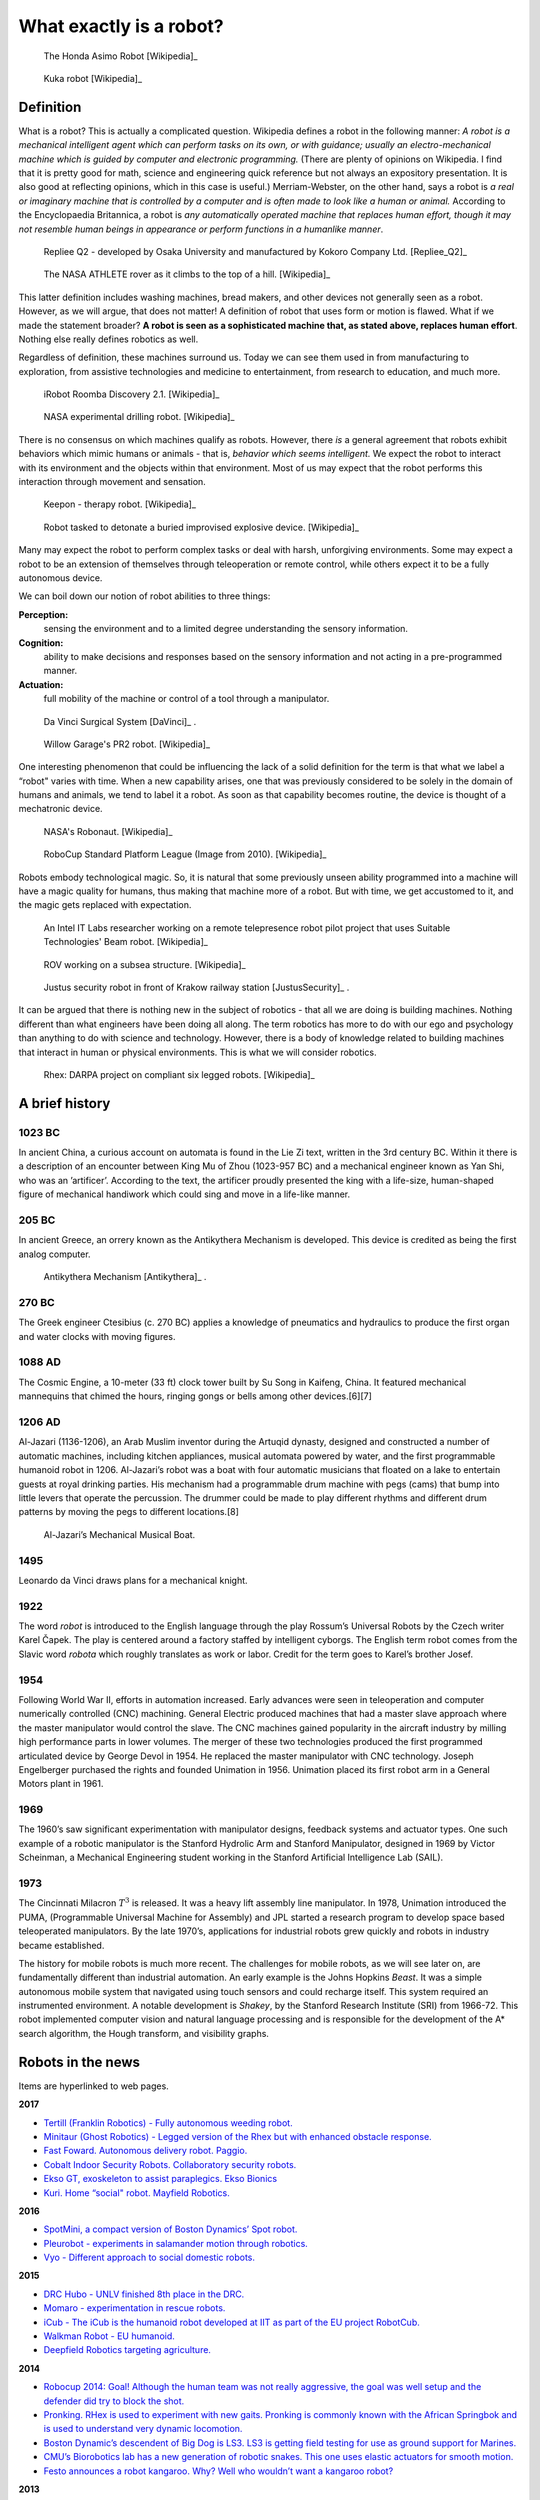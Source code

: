 What exactly is a robot?
------------------------

.. This image is public domain
.. figure:: IntroductionFigures/Honda_ASIMO.jpg
   :scale:  50%

   The Honda Asimo Robot [Wikipedia]_

.. This image is public domain
.. figure:: IntroductionFigures/Foundry_robot.jpg
   :scale:  75%

   Kuka robot [Wikipedia]_



Definition
~~~~~~~~~~

What is a robot? This is actually a complicated question. Wikipedia
defines a robot in the following manner: *A robot is a mechanical
intelligent agent which can perform tasks on its own, or with guidance;
usually an electro-mechanical machine which is guided by computer and
electronic programming.* (There are plenty of opinions on Wikipedia. I
find that it is pretty good for math, science and engineering quick
reference but not always an expository presentation. It is also good at
reflecting opinions, which in this case is useful.) Merriam-Webster, on
the other hand, says a robot is *a real or imaginary machine that is
controlled by a computer and is often made to look like a human or
animal.* According to the Encyclopaedia Britannica, a robot is *any
automatically operated machine that replaces human effort, though it may
not resemble human beings in appearance or perform functions in a
humanlike manner*.

.. This image is public domain
.. figure:: IntroductionFigures/Repliee_Q2.jpg
   :scale:  50%

   Repliee Q2 - developed by Osaka University and manufactured by
   Kokoro Company Ltd. [Repliee_Q2]_


.. This image is public domain
.. figure:: IntroductionFigures/ATHLETE.jpg
   :scale:  50%

   The NASA ATHLETE rover as it climbs to the top of a hill. [Wikipedia]_

This latter definition includes washing machines, bread makers, and
other devices not generally seen as a robot. However, as we will argue,
that does not matter! A definition of robot that uses form or motion is
flawed. What if we made the statement broader? **A robot is seen as a
sophisticated machine that, as stated above, replaces human effort**.
Nothing else really defines robotics as well.

Regardless of definition, these machines surround us. Today we can see
them used in from manufacturing to exploration, from assistive
technologies and medicine to entertainment, from research to education,
and much more.

.. This image is public domain
.. figure:: IntroductionFigures/Roomba_Discovery.jpg
   :scale: 25%

   iRobot Roomba Discovery 2.1. [Wikipedia]_

.. This image is public domain
.. figure:: IntroductionFigures/drill_bot2.jpg
   :scale: 35%

   NASA experimental drilling robot. [Wikipedia]_


There is no consensus on which machines qualify as robots. However,
there *is* a general agreement that robots exhibit behaviors which mimic
humans or animals - that is, *behavior which seems intelligent.* We
expect the robot to interact with its environment and the objects within
that environment. Most of us may expect that the robot performs this
interaction through movement and sensation.

.. This image is public domain
.. figure:: IntroductionFigures/KeeponTophatNextfest2007.jpg
   :scale: 50%

   Keepon - therapy robot.  [Wikipedia]_

.. This image is public domain
.. figure:: IntroductionFigures/IED_detonator.jpg
   :scale: 20%

   Robot tasked to detonate a buried improvised explosive device. [Wikipedia]_


Many may expect the robot to perform complex tasks or deal with harsh,
unforgiving environments. Some may expect a robot to be an extension of
themselves through teleoperation or remote control, while others expect
it to be a fully autonomous device.

We can boil down our notion of robot abilities to three things:

**Perception:**
    sensing the environment and to a limited degree understanding the
    sensory information.

**Cognition:**
    ability to make decisions and responses based on the sensory
    information and not acting in a pre-programmed manner.

**Actuation:**
    full mobility of the machine or control of a tool through a
    manipulator.

.. This image is public domain
.. figure:: IntroductionFigures/Laproscopic_Surgery_Robot.jpg
   :scale: 50%

   Da Vinci Surgical System [DaVinci]_ .

.. This image is public domain
.. figure:: IntroductionFigures/PR2_Tabletop.jpg
   :scale: 20%

   Willow Garage's PR2 robot.  [Wikipedia]_


One interesting phenomenon that could be influencing the lack of a solid
definition for the term is that what we label a “robot" varies with
time. When a new capability arises, one that was previously considered
to be solely in the domain of humans and animals, we tend to label it a
robot. As soon as that capability becomes routine, the device is thought
of a mechatronic device.


.. This image is public domain
.. figure:: IntroductionFigures/Robonaut2.jpg
   :scale: 40%

   NASA's Robonaut.  [Wikipedia]_

.. This image is public domain
.. figure:: IntroductionFigures/RUNSWift_Naos_2010.jpg
   :scale: 20%

   RoboCup Standard Platform League (Image from 2010).  [Wikipedia]_

Robots embody technological magic. So, it is natural that some
previously unseen ability programmed into a machine will have a magic
quality for humans, thus making that machine more of a robot. But with
time, we get accustomed to it, and the magic gets replaced with
expectation.

.. This image is public domain
.. figure:: IntroductionFigures/Beam_telepresence_robot.jpg
   :scale:  30%

   An Intel IT Labs researcher working on a remote telepresence robot pilot
   project that uses Suitable Technologies' Beam robot.  [Wikipedia]_

.. This image is public domain
.. figure:: IntroductionFigures/ROV_working_on_a_subsea_structure.jpg
   :scale: 25%

   ROV working on a subsea structure.  [Wikipedia]_

.. This image is public domain
.. figure:: IntroductionFigures/Justus_robot_in_Krakow_Poland_Aug2009.jpg
   :scale: 50%

   Justus security robot in front of Krakow railway station [JustusSecurity]_ .

It can be argued that there is nothing new in the subject of robotics -
that all we are doing is building machines. Nothing different than what
engineers have been doing all along. The term robotics has more to do
with our ego and psychology than anything to do with science and
technology. However, there is a body of knowledge related to building
machines that interact in human or physical environments. This is what
we will consider robotics.

.. This image is public domain
.. figure:: IntroductionFigures/Rhex.jpg
   :scale: 40%

   Rhex: DARPA project on compliant six legged robots.   [Wikipedia]_



A brief history
~~~~~~~~~~~~~~~

1023 BC
'''''''

In ancient China, a curious account on automata is found in the Lie Zi
text, written in the 3rd century BC. Within it there is a description of
an encounter between King Mu of Zhou (1023-957 BC) and a mechanical
engineer known as Yan Shi, who was an ’artificer’. According to the
text, the artificer proudly presented the king with a life-size,
human-shaped figure of mechanical handiwork which could sing and move in
a life-like manner.

205 BC
''''''

In ancient Greece, an orrery known as the Antikythera Mechanism is
developed. This device is credited as being the first analog computer.

.. figure:: IntroductionFigures/antikytheramachine.jpg
   :scale: 50%

   Antikythera Mechanism [Antikythera]_ .

270 BC
''''''

The Greek engineer Ctesibius (c. 270 BC) applies a knowledge of
pneumatics and hydraulics to produce the first organ and water clocks
with moving figures.

1088 AD
'''''''

The Cosmic Engine, a 10-meter (33 ft) clock tower built by Su Song in
Kaifeng, China. It featured mechanical mannequins that chimed the hours,
ringing gongs or bells among other devices.[6][7]

1206 AD
'''''''

Al-Jazari (1136-1206), an Arab Muslim inventor during the Artuqid
dynasty, designed and constructed a number of automatic machines,
including kitchen appliances, musical automata powered by water, and the
first programmable humanoid robot in 1206. Al-Jazari’s robot was a boat
with four automatic musicians that floated on a lake to entertain guests
at royal drinking parties. His mechanism had a programmable drum machine
with pegs (cams) that bump into little levers that operate the
percussion. The drummer could be made to play different rhythms and
different drum patterns by moving the pegs to different locations.[8]

.. figure:: IntroductionFigures/Al-Jazari.jpg
   :scale: 30%

   Al-Jazari’s Mechanical Musical Boat.


1495
''''

Leonardo da Vinci draws plans for a mechanical knight.

1922
''''

The word *robot* is introduced to the English language through the play
Rossum’s Universal Robots by the Czech writer Karel Čapek. The play is
centered around a factory staffed by intelligent cyborgs. The English
term robot comes from the Slavic word *robota* which roughly translates
as work or labor. Credit for the term goes to Karel’s brother Josef.

1954
''''

Following World War II, efforts in automation increased. Early advances
were seen in teleoperation and computer numerically controlled (CNC)
machining. General Electric produced machines that had a master slave
approach where the master manipulator would control the slave. The CNC
machines gained popularity in the aircraft industry by milling high
performance parts in lower volumes. The merger of these two technologies
produced the first programmed articulated device by George Devol in
1954. He replaced the master manipulator with CNC technology. Joseph
Engelberger purchased the rights and founded Unimation in 1956.
Unimation placed its first robot arm in a General Motors plant in 1961.

1969
''''

The 1960’s saw significant experimentation with manipulator designs,
feedback systems and actuator types. One such example of a robotic
manipulator is the Stanford Hydrolic Arm and Stanford Manipulator,
designed in 1969 by Victor Scheinman, a Mechanical Engineering student
working in the Stanford Artificial Intelligence Lab (SAIL).

1973
''''

The Cincinnati Milacron :math:`T^3` is released. It was a heavy lift
assembly line manipulator. In 1978, Unimation introduced the PUMA,
(Programmable Universal Machine for Assembly) and JPL started a research
program to develop space based teleoperated manipulators. By the late
1970’s, applications for industrial robots grew quickly and robots in
industry became established.

The history for mobile robots is much more recent. The challenges for
mobile robots, as we will see later on, are fundamentally different than
industrial automation. An early example is the Johns Hopkins *Beast*. It
was a simple autonomous mobile system that navigated using touch sensors
and could recharge itself. This system required an instrumented
environment. A notable development is *Shakey*, by the Stanford Research
Institute (SRI) from 1966-72. This robot implemented computer vision and
natural language processing and is responsible for the development of
the A\* search algorithm, the Hough transform, and visibility graphs.

Robots in the news
~~~~~~~~~~~~~~~~~~

Items are hyperlinked to web pages.

**2017**

-  `Tertill (Franklin Robotics) - Fully autonomous weeding
   robot. <http://www.franklinrobotics.com/>`__

-  `Minitaur (Ghost Robotics) - Legged version of the Rhex but with
   enhanced obstacle response. <https://www.ghostrobotics.io/>`__

-  `Fast Foward. Autonomous delivery robot.
   Paggio. <http://piaggiofastforward.com/>`__

-  `Cobalt Indoor Security Robots. Collaboratory security
   robots. <https://www.cobaltrobotics.com/>`__

-  `Ekso GT, exoskeleton to assist paraplegics. Ekso
   Bionics <http://eksobionics.com/>`__

-  `Kuri. Home “social" robot. Mayfield
   Robotics. <http://www.mayfieldrobotics.com/>`__

**2016**

-  `SpotMini, a compact version of Boston Dynamics’ Spot
   robot. <http://spectrum.ieee.org/automaton/robotics/home-robots/boston-dynamics-spotmini/>`__

-  `Pleurobot - experiments in salamander motion through
   robotics. <http://spectrum.ieee.org/automaton/robotics/robotics-hardware/how-epfl-made-pleurobot/>`__

-  `Vyo - Different approach to social domestic
   robots. <http://spectrum.ieee.org/automaton/robotics/home-robots/vyo-robotic-smart-home-assistant/>`__

**2015**

-  `DRC Hubo - UNLV finished 8th place in the
   DRC. <http://www.drc-hubo.com/>`__

-  `Momaro - experimentation in rescue
   robots. <http://www.ais.uni-bonn.de/nimbro/Rescue/>`__

-  `iCub - The iCub is the humanoid robot developed at IIT as part of
   the EU project RobotCub. <http://www.icub.org/>`__

-  `Walkman Robot - EU humanoid. <https://www.walk-man.eu/>`__

-  `Deepfield Robotics targeting
   agriculture. <http://spectrum.ieee.org/automaton/robotics/industrial-robots/bosch-deepfield-robotics-weed-control/>`__

**2014**

-  `Robocup 2014: Goal! Although the human team was not really
   aggressive, the goal was well setup and the defender did try to block
   the shot. <https://www.youtube.com/watch?v=fbDBlXJ5CE8>`__

-  `Pronking. RHex is used to experiment with new gaits. Pronking is
   commonly known with the African Springbok and is used to understand
   very dynamic
   locomotion. <https://www.youtube.com/watch?v=rDwV2RWq0LY>`__

-  `Boston Dynamic’s descendent of Big Dog is LS3. LS3 is getting field
   testing for use as ground support for
   Marines. <http://www.bostondynamics.com/robot_ls3.html>`__

-  `CMU’s Biorobotics lab has a new generation of robotic snakes. This
   one uses elastic actuators for smooth
   motion. <https://www.youtube.com/watch?v=lZUzwNbromY#t=122>`__

-  `Festo announces a robot kangaroo. Why? Well who wouldn’t want a
   kangaroo robot? <https://www.youtube.com/watch?v=mWiNlWk1Muw>`__

**2013**

-  `Boston Dynamic’s BigDog gets an arm which can throw heavy
   objects. <https://www.youtube.com/watch?v=2jvLalY6ubc>`__ , Figure
   [bigdog]

-  Google’s robotic car gets a full test. Figure [googlecar]
   :raw-latex:`\cite{wiki:googlecar}`

-  `Watch Flying Robots Build a 6-Meter
   Tower. <http://spectrum.ieee.org/automaton/robotics/diy/video-watch-flying-robots-build-a-6-meter-tower>`__
   , Figure [quadswarm] :raw-latex:`\cite{wiki:quadswarm}`



**2012**

-  `Boston Dynamics announces Legged Squad Support System (LS3) which is
   a militarized variant of Big
   Dog. <http://en.wikipedia.org/wiki/Legged_Squad_Support_System>`__

Our notions about robots are driven by literature, movies and
television. The nearly universal images of robots in fiction have driven
our expectations and to some degree affected the robots we currently
have. The stories present robots in a vast array of situations with a
range of technologies. These robots offer a canvas that opens
exploration of themes where the characters can have dramatically
different abilities or views than human agents. It allows the author to
ask big questions about what it means to be human and that of friendship
or relationships. It also allows the author to suspend all reality by
painting robotics characters as pure evil or immensely powerful giving a
backdrop for character growth. But how is this important? It is because
the role fiction has played, it, as much as the needs of society and
economic forces, influences what we do in robotics.
